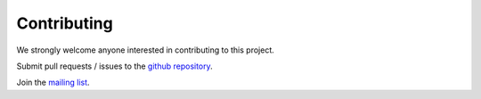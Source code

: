 #######################
Contributing
#######################


We strongly welcome anyone interested in contributing to this project.

Submit pull requests / issues to the `github repository <https://github.com/PyPSA/PyPSA>`_.

Join the `mailing list
<https://groups.google.com/group/pypsa>`_.
